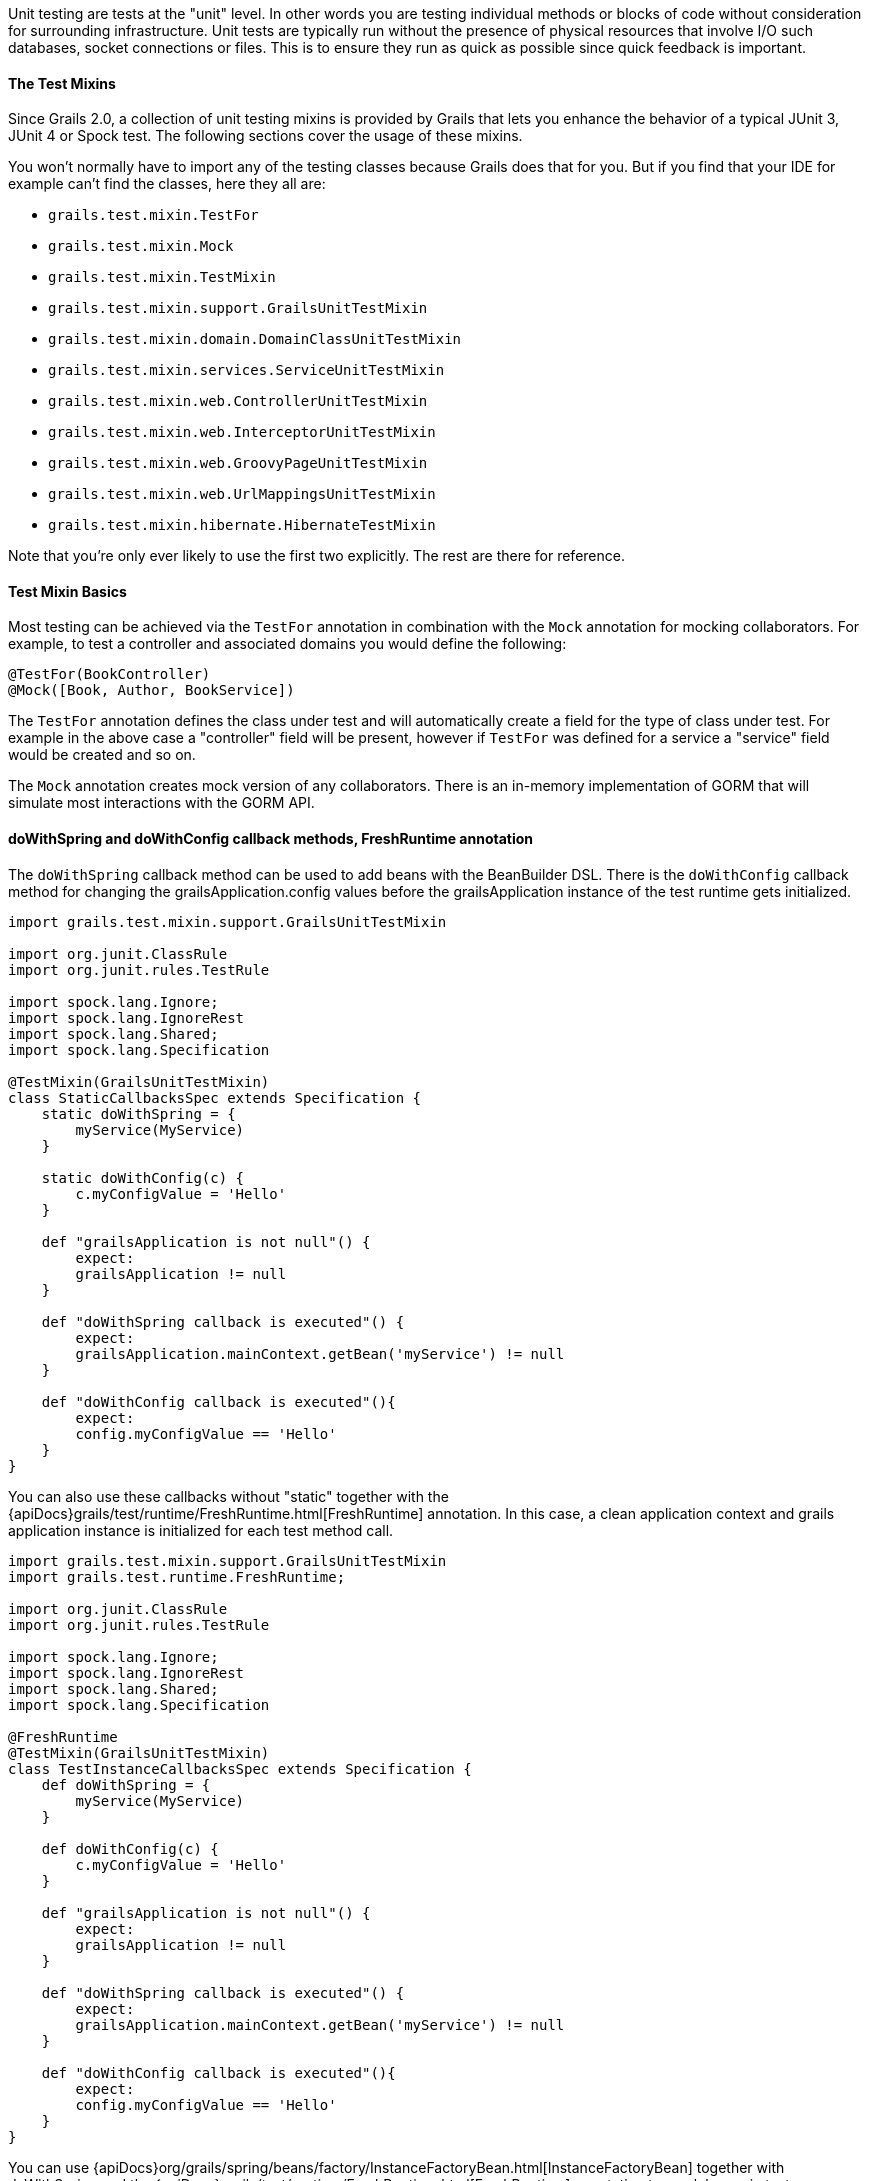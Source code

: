 Unit testing are tests at the "unit" level. In other words you are testing individual methods or blocks of code without consideration for surrounding infrastructure. Unit tests are typically run without the presence of physical resources that involve I/O such databases, socket connections or files. This is to ensure they run as quick as possible since quick feedback is important.


==== The Test Mixins


Since Grails 2.0, a collection of unit testing mixins is provided by Grails that lets you enhance the behavior of a typical JUnit 3, JUnit 4 or Spock test. The following sections cover the usage of these mixins.

You won't normally have to import any of the testing classes because Grails does that for you. But if you find that your IDE for example can't find the classes, here they all are:

* `grails.test.mixin.TestFor`
* `grails.test.mixin.Mock`
* `grails.test.mixin.TestMixin`
* `grails.test.mixin.support.GrailsUnitTestMixin`
* `grails.test.mixin.domain.DomainClassUnitTestMixin`
* `grails.test.mixin.services.ServiceUnitTestMixin`
* `grails.test.mixin.web.ControllerUnitTestMixin`
* `grails.test.mixin.web.InterceptorUnitTestMixin`
* `grails.test.mixin.web.GroovyPageUnitTestMixin`
* `grails.test.mixin.web.UrlMappingsUnitTestMixin`
* `grails.test.mixin.hibernate.HibernateTestMixin`

Note that you're only ever likely to use the first two explicitly. The rest are there for reference.


==== Test Mixin Basics


Most testing can be achieved via the `TestFor` annotation in combination with the `Mock` annotation for mocking collaborators. For example, to test a controller and associated domains you would define the following:

[source,groovy]
----
@TestFor(BookController)
@Mock([Book, Author, BookService])
----

The `TestFor` annotation defines the class under test and will automatically create a field for the type of class under test. For example in the above case a "controller" field will be present, however if `TestFor` was defined for a service a "service" field would be created and so on.

The `Mock` annotation creates mock version of any collaborators. There is an in-memory implementation of GORM that will simulate most interactions with the GORM API.


==== doWithSpring and doWithConfig callback methods, FreshRuntime annotation


The `doWithSpring` callback method can be used to add beans with the BeanBuilder DSL. There is the `doWithConfig` callback method for changing the grailsApplication.config values before the grailsApplication instance of the test runtime gets initialized.

[source,groovy]
----
import grails.test.mixin.support.GrailsUnitTestMixin

import org.junit.ClassRule
import org.junit.rules.TestRule

import spock.lang.Ignore;
import spock.lang.IgnoreRest
import spock.lang.Shared;
import spock.lang.Specification

@TestMixin(GrailsUnitTestMixin)
class StaticCallbacksSpec extends Specification {
    static doWithSpring = {
        myService(MyService)
    }

    static doWithConfig(c) {
        c.myConfigValue = 'Hello'
    }

    def "grailsApplication is not null"() {
        expect:
        grailsApplication != null
    }

    def "doWithSpring callback is executed"() {
        expect:
        grailsApplication.mainContext.getBean('myService') != null
    }

    def "doWithConfig callback is executed"(){
        expect:
        config.myConfigValue == 'Hello'
    }
}
----


You can also use these callbacks without "static" together with the {apiDocs}grails/test/runtime/FreshRuntime.html[FreshRuntime] annotation.
In this case, a clean application context and grails application instance is initialized for each test method call.

[source,groovy]
----
import grails.test.mixin.support.GrailsUnitTestMixin
import grails.test.runtime.FreshRuntime;

import org.junit.ClassRule
import org.junit.rules.TestRule

import spock.lang.Ignore;
import spock.lang.IgnoreRest
import spock.lang.Shared;
import spock.lang.Specification

@FreshRuntime
@TestMixin(GrailsUnitTestMixin)
class TestInstanceCallbacksSpec extends Specification {
    def doWithSpring = {
        myService(MyService)
    }

    def doWithConfig(c) {
        c.myConfigValue = 'Hello'
    }

    def "grailsApplication is not null"() {
        expect:
        grailsApplication != null
    }

    def "doWithSpring callback is executed"() {
        expect:
        grailsApplication.mainContext.getBean('myService') != null
    }

    def "doWithConfig callback is executed"(){
        expect:
        config.myConfigValue == 'Hello'
    }
}
----



You can use {apiDocs}org/grails/spring/beans/factory/InstanceFactoryBean.html[InstanceFactoryBean] together with doWithSpring and the {apiDocs}grails/test/runtime/FreshRuntime.html[FreshRuntime] annotation to mock beans in tests.

[source,groovy]
----
import grails.test.mixin.support.GrailsUnitTestMixin
import grails.test.runtime.FreshRuntime

import org.grails.spring.beans.factory.InstanceFactoryBean
import org.junit.ClassRule

import spock.lang.Shared
import spock.lang.Specification

@FreshRuntime
@TestMixin(GrailsUnitTestMixin)
class MockedBeanSpec extends Specification {
    def myService=Mock(MyService)

    def doWithSpring = {
        myService(InstanceFactoryBean, myService, MyService)
    }

    def "doWithSpring callback is executed"() {
        when:
        def myServiceBean=grailsApplication.mainContext.getBean('myService')
        myServiceBean.prova()
        then:
        1 * myService.prova() >> { true }
    }
}
----


==== The DirtiesRuntime annotation


Test methods may be marked with the {apiDocs}grails/test/runtime/DirtiesRuntime.html[DirtiesRuntime] annotation to indicate that the test modifies the runtime in ways which might be problematic for other tests and as such the runtime should be refreshed after this test method runs.

[source,groovy]
----
import grails.test.mixin.TestFor
import spock.lang.Specification
import grails.test.runtime.DirtiesRuntime

@TestFor(PersonController)
class PersonControllerSpec extends Specification {

    @DirtiesRuntime
    void "a test method which modifies the runtime"() {
        when:
        Person.metaClass.someMethod = { ... }
        // ...

        then:
        // ...
    }

    void "a test method which should not be affected by the previous test method"() {
        // ...
    }
}
----


==== Sharing test runtime grailsApplication instance and beans for several test classes


It's possible to share a single grailsApplication instance and beans for several test classes.
This feature is activated by the {apiDocs}grails/test/runtime/SharedRuntime.html[SharedRuntime] annotation. This annotation takes an optional class parameter
implements {apiDocs}grails/test/runtime/SharedRuntimeConfigurer.html[SharedRuntimeConfigurer] interface. All test classes referencing the same SharedRuntimeConfigurer implementation
class will share the same runtime during a single test run.
The value class for SharedRuntimeConfigurer annotation can also implement {apiDocs}grails/test/runtime/TestEventInterceptor.html[TestEventInterceptor] . In this case the instance of the class
will be registered as a test event interceptor for the test runtime.



==== Loading application beans in unit tests


Adding `static loadExternalBeans = true` field definition to a unit test class makes the Grails unit test runtime load all bean definitions from `grails-app/conf/spring/resources.groovy` and `grails-app/conf/spring/resources.xml` files.

[source,groovy]
----
import spock.lang.Issue
import spock.lang.Specification
import grails.test.mixin.support.GrailsUnitTestMixin

@TestMixin(GrailsUnitTestMixin)
class LoadExternalBeansSpec extends Specification {
    static loadExternalBeans = true

    void "should load external beans"(){
        expect:
        applicationContext.getBean('simpleBean') == 'Hello world!'
    }
}
----
